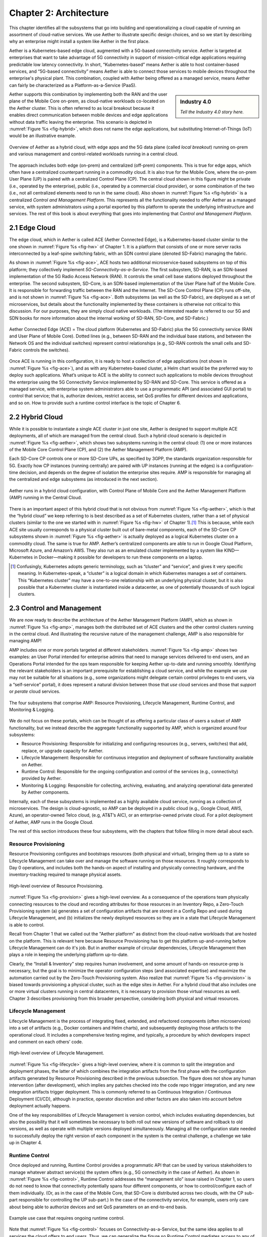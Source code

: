 Chapter 2:  Architecture
========================

This chapter identifies all the subsystems that go into building and
operationalizing a cloud capable of running an assortment of
cloud-native services. We use Aether to illustrate specific design
choices, and so we start by describing why an enterprise might install
a system like Aether in the first place.

Aether is a Kubernetes-based edge cloud, augmented with a 5G-based
connectivity service. Aether is targeted at enterprises that want to
take advantage of 5G connectivity in support of mission-critical edge
applications requiring predictable low latency connectivity. In short,
“Kubernetes-based” means Aether is able to host container-based
services, and “5G-based connectivity” means Aether is able to connect
those services to mobile devices throughout the enterprise's physical
plant. This combination, coupled with Aether being offered as a
managed service, means Aether can fairly be characterized as a
Platform-as-a-Service (PaaS).


.. sidebar:: Industry 4.0

	*Tell the Industry 4.0 story here.*

Aether supports this combination by implementing both the RAN and the
user plane of the Mobile Core on-prem, as cloud-native workloads
co-located on the Aether cluster. This is often referred to as local
breakout because it enables direct communication between mobile
devices and edge applications without data traffic leaving the
enterprise. This scenario is depicted in :numref:`Figure %s
<fig-hybrid>`, which does not name the edge applications, but
substituting Internet-of-Things (IoT) would be an illustrative
example.

.. _fig-hybrid:
.. figure:: figures/Slide2.png
   :width: 700px
   :align: center

   Overview of Aether as a hybrid cloud, with edge apps and the 5G
   data plane (called *local breakout*) running on-prem and various
   management and control-related workloads running in a central
   cloud.

The approach includes both edge (on-prem) and centralized (off-prem)
components. This is true for edge apps, which often have a centralized
counterpart running in a commodity cloud. It is also true for the
Mobile Core, where the on-prem User Plane (UP) is paired with a
centralized Control Plane (CP). The central cloud shown in this figure
might be private (i.e., operated by the enterprise), public (i.e.,
operated by a commercial cloud provider), or some combination of the
two (i.e., not all centralized elements need to run in the same
cloud). Also shown in :numref:`Figure %s <fig-hybrid>` is a
centralized *Control and Management Platform*. This represents all the
functionality needed to offer Aether as a managed service, with system
administrators using a portal exported by this platform to operate the
underlying infrastructure and services. The rest of this book is about
everything that goes into implementing that *Control and Management
Platform*.

2.1 Edge Cloud
--------------

The edge cloud, which in Aether is called ACE (Aether Connected Edge),
is a Kubernetes-based cluster similar to the one shown in
:numref:`Figure %s <fig-hw>` of Chapter 1. It is a platform that
consists of one or more server racks interconnected by a leaf-spine
switching fabric, with an SDN control plane (denoted SD-Fabric)
managing the fabric.
	
As shown in :numref:`Figure %s <fig-ace>`, ACE hosts two additional
microservice-based subsystems on top of this platform; they
collectively implement *5G-Connectivity-as-a-Service*. The first
subsystem, SD-RAN, is an SDN-based implementation of the 5G Radio
Access Network (RAN). It controls the small cell base stations
deployed throughout the enterprise. The second subsystem, SD-Core, is
an SDN-based implementation of the User Plane half of the Mobile
Core. It is responsible for forwarding traffic between the RAN and the
Internet. The SD-Core Control Plane (CP) runs off-site, and is not
shown in :numref:`Figure %s <fig-ace>`. Both subsystems (as well as
the SD-Fabric), are deployed as a set of microservices, but details
about the functionality implemented by these containers is otherwise
not critical to this discussion. For our purposes, they are simply
cloud native workloads. (The interested reader is referred to our 5G
and SDN books for more information about the internal working of
SD-RAN, SD-Core, and SD-Fabric.)

.. _fig-ace:
.. figure:: figures/Slide3.png
   :width: 400px
   :align: center

   Aether Connected Edge (ACE) = The cloud platform (Kubernetes and
   SD-Fabric) plus the 5G connectivity service (RAN and User Plane of
   Mobile Core). Dotted lines (e.g., between SD-RAN and the individual
   base stations, and between the Network OS and the individual
   switches) represent control relationships (e.g., SD-RAN controls
   the small cells and SD-Fabric controls the switches).

Once ACE is running in this configuration, it is ready to host a
collection of edge applications (not shown in :numref:`Figure %s
<fig-ace>`), and as with any Kubernetes-based cluster, a Helm chart
would be the preferred way to deploy such applications. What’s unique
to ACE is the ability to connect such applications to mobile devices
throughout the enterprise using the 5G Connectivity Service
implemented by SD-RAN and SD-Core. This service is offered as a
managed service, with enterprise system administrators able to use a
programmatic API (and associated GUI portal) to control that service;
that is, authorize devices, restrict access, set QoS profiles for
different devices and applications, and so on. How to provide such a
runtime control interface is the topic of Chapter 6.

2.2 Hybrid Cloud
-----------------

While it is possible to instantiate a single ACE cluster in just one
site, Aether is designed to support multiple ACE deployments, all of
which are managed from the central cloud. Such a hybrid cloud scenario
is depicted in :numref:`Figure %s <fig-aether>`, which shows two
subsystems running in the central cloud: (1) one or more instances of
the Mobile Core Control Plane (CP), and (2) the Aether Management
Platform (AMP).

Each SD-Core CP controls one or more SD-Core UPs, as specified by
3GPP, the standards organization responsible for 5G. Exactly how CP
instances (running centrally) are paired with UP instances (running at
the edges) is a configuration-time decision, and depends on the degree
of isolation the enterprise sites require. AMP is responsible for
managing all the centralized and edge subsystems (as introduced in the
next section).

.. _fig-aether:
.. figure:: figures/Slide4.png
   :width: 600px
   :align: center

   Aether runs in a hybrid cloud configuration, with Control Plane of
   Mobile Core and the Aether Management Platform (AMP) running in the
   Central Cloud.

There is an important aspect of this hybrid cloud that is not obvious
from :numref:`Figure %s <fig-aether>`, which is that the “hybrid
cloud” we keep referring to is best described as a set of Kubernetes
clusters, rather than a set of physical clusters (similar to the one
we started with in :numref:`Figure %s <fig-hw>` of Chapter 1).\ [#]_
This is because, while each ACE site usually corresponds to a physical
cluster built out of bare-metal components, each of the SD-Core CP
subsystems shown in :numref:`Figure %s <fig-aether>` is actually
deployed as a logical Kubernetes cluster on a commodity cloud. The
same is true for AMP. Aether’s centralized components are able to run
in Google Cloud Platform, Microsoft Azure, and Amazon’s AWS. They also
run as an emulated cluster implemented by a system like
KIND—Kubernetes in Docker—making it possible for developers to run
these components on a laptop.

.. [#] Confusingly, Kubernetes adopts generic terminology, such as
       “cluster” and “service”, and gives it very specific meaning. In
       Kubernetes-speak, a “cluster” is a logical domain in which
       Kubernetes manages a set of containers. This “Kubernetes
       cluster” may have a one-to-one relationship with an underlying
       physical cluster, but it is also possible that a Kubernetes
       cluster is instantiated inside a datacenter, as one of
       potentially thousands of such logical clusters.

2.3 Control and Management
--------------------------

We are now ready to describe the architecture of the Aether Management
Platform (AMP), which as shown in :numref:`Figure %s <fig-amp>`,
manages both the distributed set of ACE clusters and the other control
clusters running in the central cloud. And illustrating the recursive
nature of the management challenge, AMP is also responsible for
managing AMP!

AMP includes one or more portals targeted at different
stakeholders. :numref:`Figure %s <fig-amp>` shows two examples: an
User Portal intended for enterprise admins that need to manage
services delivered to end users, and an Operations Portal intended for
the ops team responsible for keeping Aether up-to-date and running
smoothly. Identifying the relevant stakeholders is an important
prerequisite for establishing a cloud service, and while the example
we use may not be suitable for all situations (e.g., some
organizations might delegate certain control privileges to end users,
via a “self-service” portal), it does represent a natural division
between those that *use* cloud services and those that *support* or
*perate* cloud services.

.. _fig-amp:
.. figure:: figures/Slide5.png
   :width: 600px
   :align: center

   The four subsystems that comprise AMP: Resource Provisioning,
   Lifecycle Management, Runtime Control, and Monitoring & Logging.
   
We do not focus on these portals, which can be thought of as offering
a particular class of users a subset of AMP functionality, but we
instead describe the aggregate functionality supported by AMP, which
is organized around four subsystems:

* Resource Provisioning: Responsible for initializing and configuring
  resources (e.g., servers, switches) that add, replace, or upgrade
  capacity for Aether.
  
* Lifecycle Management: Responsible for continuous integration and
  deployment of software functionality available on Aether.
  
* Runtime Control: Responsible for the ongoing configuration and
  control of the services (e.g., connectivity) provided by Aether.
  
* Monitoring & Logging: Responsible for collecting, archiving,
  evaluating, and analyzing operational data generated by Aether
  components.
  
Internally, each of these subsystems is implemented as a highly
available cloud service, running as a collection of microservices. The
design is cloud-agnostic, so AMP can be deployed in a public cloud
(e.g., Google Cloud, AWS, Azure), an operator-owned Telco cloud, (e.g,
AT&T’s AIC), or an enterprise-owned private cloud. For a pilot
deployment of Aether, AMP runs in the Google Cloud.

The rest of this section introduces these four subsystems, with the
chapters that follow filling in more detail about each. 
   

Resource Provisioning
~~~~~~~~~~~~~~~~~~~~~

Resource Provisioning configures and bootstraps resources (both
physical and virtual), bringing them up to a state so Lifecycle
Management can take over and manage the software running on those
resources. It roughly corresponds to Day 0 operations, and includes
both the hands-on aspect of installing and physically connecting
hardware, and the inventory-tracking required to manage physical
assets.

.. _fig-provision:
.. figure:: figures/Slide6.png
   :width: 500px
   :align: center

   High-level overview of Resource Provisioning.

:numref:`Figure %s <fig-provision>` gives a high-level overview. As a
consequence of the operations team physically connecting resources to
the cloud and recording attributes for those resources in an Inventory
Repo, a Zero-Touch Provisioning system (a) generates a set of
configuration artifacts that are stored in a Config Repo and used
during Lifecycle Management, and (b) initializes the newly deployed
resources so they are in a state that Lifecycle Management is able to
control.

Recall from Chapter 1 that we called out the "Aether platform" as
distinct from the cloud-native workloads that are hosted on the
platform. This is relevant here because Resource Provisioning has to
get this platform up-and-running before Lifecycle Management can do
it's job. But in another example of circular dependencies, Lifecycle
Management then plays a role in keeping the underlying platform
up-to-date.
	
Clearly, the “Install & Inventory” step requires human involvement,
and some amount of hands-on resource-prep is necessary, but the goal
is to minimize the operator configuration steps (and associated
expertise) and maximize the automation carried out by the Zero-Touch
Provisioning system. Also realize that :numref:`Figure %s
<fig-provision>` is biased towards provisioning a physical cluster,
such as the edge sites in Aether. For a hybrid cloud that also
includes one or more virtual clusters running in central datacenters,
it is necessary to provision those virtual resources as well. Chapter
3 describes provisioning from this broader perspective, considering
both physical and virtual resources.

Lifecycle Management
~~~~~~~~~~~~~~~~~~~~

Lifecycle Management is the process of integrating fixed, extended,
and refactored components (often microservices) into a set of
artifacts (e.g., Docker containers and Helm charts), and subsequently
deploying those artifacts to the operational cloud. It includes a
comprehensive testing regime, and typically, a procedure by which
developers inspect and comment on each others’ code.

.. _fig-lifecycle:
.. figure:: figures/Slide7.png 
   :width: 600px 
   :align: center 

   High-level overview of Lifecycle Management. 

:numref:`Figure %s <fig-lifecycle>` gives a high-level overview, where
it is common to split the integration and deployment phases, the
latter of which combines the integration artifacts from the first
phase with the configuration artifacts generated by Resource
Provisioning described in the previous subsection. The figure does not
show any human intervention (after development), which implies any
patches checked into the code repo trigger integration, and any new
integration artifacts trigger deployment. This is commonly referred to
as Continuous Integration / Continuous Deployment (CI/CD), although in
practice, operator discretion and other factors are also taken into
account before deployment actually happens.

One of the key responsibilities of Lifecycle Management is version
control, which includes evaluating dependencies, but also the
possibility that it will sometimes be necessary to both roll out new
versions of software and rollback to old versions, as well as operate
with multiple versions deployed simultaneously. Managing all the
configuration state needed to successfully deploy the right version of
each component in the system is the central challenge, a challenge we
take up in Chapter 4.

Runtime Control
~~~~~~~~~~~~~~~

Once deployed and running, Runtime Control provides a programmatic API
that can be used by various stakeholders to manage whatever abstract
service(s) the system offers (e.g., 5G connectivity in the case of
Aether). As shown in :numref:`Figure %s <fig-control>`, Runtime
Control addresses the “management silo” issue raised in Chapter 1, so
users do not need to know that connectivity potentially spans four
different components, or how to control/configure each of them
individually. (Or, as in the case of the Mobile Core, that SD-Core is
distributed across two clouds, with the CP sub-part responsible for
controlling the UP sub-part.) In the case of the connectivity service,
for example, users only care about being able to authorize devices and
set QoS parameters on an end-to-end basis.

.. _fig-control:
.. figure:: figures/Slide8.png
   :width: 400px
   :align: center

   Example use case that requires ongoing runtime control.

Note that :numref:`Figure %s <fig-control>` focuses on
Connectivity-as-a-Service, but the same idea applies to all services
the cloud offers to end users. Thus, we can generalize the figure so
Runtime Control mediates access to any of the underlying microservices
(or collections of microservices) the cloud designer wishes to make
publicly accessible. In effect, Runtime Control implements an
abstraction layer, codified with programmatic API.

Given this mediation role, Runtime Control provides mechanisms to
model (represent) the abstract services to be offered to users; store
any configuration and control state associated with those models;
apply that state to the underlying components, ensuring they remain in
sync with the operator’s intentions; and authorize the set API calls
users try to invoke on each service. These details are spelled out in
Chapter 5.

	
Monitoring and Logging
~~~~~~~~~~~~~~~~~~~~~~

In addition to controlling service functionality, a running system has
to be continuously monitored so that operators can diagnose and
respond to failures, tune performance, do root cause analysis, perform
security audits, and understand when it is necessary to provision
additional capacity. This requires mechanisms to observe system
behavior, collect and archive the resulting data, analyze the data and
trigger various actions in response, and visualize the data in human
consumable dashboards (similar to the example shown in :numref:`Figure
%s <fig-monitor>`).

.. _fig-monitor:
.. figure:: figures/Slide18.png
   :width: 500px
   :align: center

   Example Aether dashboard, showing the health of one of the
   subsystems (SD-Core).

In broad terms, it is common to think of this aspect of cloud
management as having two parts: a monitoring component that collects
quantitative metrics (e.g., load averages, transmission rates,
ops-per-second) and a logging component that collects diagnostic
messages (i.e., text strings explaining an event). Both include a
timestamp, so it is possible to link quantitative analysis with
qualitative explanations in support of diagnostics and analytics.

Summary
~~~~~~~~~~

This overview of the management architecture could lead one to
conclude that these four subsystems were architected, in a rigorous,
top-down fashion, to be are completely independent.  But that is not
the case. It's more accurate to say that the system evolved bottom up,
solving the next immediate problem one at a time, all the while
creating a large ecosystem of open source components that can be used
in different combinations. What we are presenting in this book is a
retrospective description of an end result, organized into four
subsystems to help make sense of it all.

There are, in practice, many opportunities for interactions among the
four components, and in some cases, there are overlapping concerns
that lead to considerable debate. For example, it's difficult to draw
a crisp line between where resource provisioning ends and lifecycle
management begins. One could view provisioning as "Step 0" of
lifecycle management. As an other example, the runtime control and
monitoring subsystems are often combined in a single user interface,
giving operators a way to both read (monitor) and write (control)
various parameters of a running system. Connecting those two
subsystems is how we build closed loop control.

A third example is even more nebulous. Lifecycle management usually
takes responsibility for *configuring* each component, while runtime
control takes responsibility for *controlling* each component. Where
you draw the line between configuration and control is somewhat
arbitrary. Do configuration changes only happen when you first boot a
component, or can you change the configuration of a running system,
and if you do, how does that differ from changing a control
parameter? The difference is usually related to frequency-of-change
(which is in turn related to how disruptive to existing
traffic/workload the change is), but at the end of the day, it doesn't
matter what you call it, as long as the mechanisms you use meet all of
your requirements.

Of course, an operational system doesn't tolerate such ambiguities
very well. Each aspect of management has to be supported in a
well-defined, efficient and repeatable way. That's why we include a
description of a concrete realization of each of the four subsystems,
reflecting one particular set of design choices. We call out the
opportunities to make different engineering decisions, along with the
design rationale behind our choices, as we add more details in the
chapters that follow.

2.4 DevOps
----------

The preceding discussion focuses on the subsystems that make up the
Control and Management Platform, but such a platform is used by
people. This implies the need for a set of operational processes and
procedures, which in a cloud setting, are now commonly organized
around the DevOps model. The following gives a high-level summary,
with a more extensive discussion of ops-related procedures presented
in Chapter 7.

DevOps has become an overused term, generally taken to mean that the
line between the engineers that develop cloud functionality and the
operators that deploy and manage cloud functionality is blurred, with
the same team responsible for both. But that definition is too
imprecise to be helpful. There are really three aspects of DevOps that
are important to understand.

First, when it comes to a set of services (or user-visible features),
it is true that the developers play a role in deploying and operating
those services. Enabling them to do that is exactly the value of the
Management Platform. Consider the team responsible for SD-RAN in
Aether, as an example. That team not only implements new SD-RAN
features, but once their patch sets are checked into the code
repository, those changes are integrated and deployed by the automated
toolchain introduced in the previous section. This means the SD-RAN
team is also responsible for:

1. Adding test cases to the CI half of Lifecycle Management, and
   writing any configuration specifications needed by the CD half of
   Lifecycle Management.
   
2. Instrumenting their code so it reports into the Monitoring and
   Logging framework, giving them the dashboards and alarms they need
   to troubleshoot any problems that arise.
   
3. Augmenting the data model of Runtime Control, so their component’s
   internal interfaces are plumbed through to the cloud’s externally
   visible Northbound Interface.
   
Once deployed and operational, the SD-RAN team is also responsible for
diagnosing any problems that cannot be resolved by a dedicated “on
call” support staff.\ [#]_  The SD-RAN team is motivated to take
advantage of the platform’s automated mechanisms (rather than exploit
short-term workarounds), and to document their component’s behavior
(especially how to resolve known problems), so they do not get support
calls in the middle of the night.

.. [#] Whether traditional or DevOps-based, there is typically a
       front-line support team, which is often said to provide Tier-1
       support. They interact directly with customers and are the
       first to respond to alarms, resolving the issue according to a
       well-scripted playbook. If Tier-1 support is not able to
       resolve an issue, it is elevated to Tier-2 and eventually
       Tier-3, the latter of which is the developers that best
       understand implementation details.
       
.. sidebar:: Experience at Google

	*Our brief sketch of DevOps is based on how the approach is
	practiced at Google, and in this context, it is a great
	example of how good things come from efforts to minimize
	toil. As Google gained experience building and running its
	cloud, the incremental improvements to their cloud management
	system were assimilated in a system known as BORG. Kubernetes,
	the open source project widely used across the industry today,
	was spun out of BORG. The functionality embodied by Kubernetes
	had evolved over time to deal with the operational challenges
	of deploying, upgrading, and a set of containers, serving as a
	great example of a "raising tide raising all boats." Given
	enough time, it is likely that next layer of cloud management
	machinery, roughly corresponding to the topics covered in this
	book will also be taken as a given.*

Second, all of the activity outlined in the previous paragraph is
possible only because of the rich set of capabilities built into the
Control and Management Platform that is the subject of this
book.\ [#]_ Someone had to build that platform, which includes a
testing framework that individual tests can be plugged into; an
automated deployment framework that is able to roll upgrades out to a
scalable number of servers and sites without manual intervention; a
monitoring and logging framework that components can report into; a
runtime control environment that can translate high-level directives
into low-level operations on backend components; and so on. While each
of these frameworks were once created by a team tasked with keeping
some other service running smoothly, they have taken on a life of
their own. The Control and Management Platform now has its own DevOps
team(s), who in addition to continually improving the platform, also
field operational events, and when necessary, interact with other
teams (e.g., the SD-RAN team in Aether) to resolve issues that come
up. They are sometimes called System Reliability Engineers (SREs), and
in addition to being responsible for the Control and Management
Platform, they enforce operational discipline—the third aspect of
DevOps discussed next—on everyone else.

.. [#] This we why we refer to the management system as a "platform",
  with AMP as an illustrative example. It serves as a common framework
  that developers of all the other cloud components can plug into and
  leverage. This is how you ultimately address the "management silo"
  problem.

Finally, when operating with discipline and rigor, all of these teams
strictly adhere to two quantitative rules. The first balances *feature
velocity* with *system reliability*. Each component is given an *error
budget* (percentage of time it can be down), and new features cannot
be rolled out unless the corresponding component has been operating
within this bound. This test is a “gate” on the CI/CD pipeline. The
second rule balances how much time is spent on *operational toil*
(time spent by a human diagnosing or fixing problems) with time spent
engineering new capabilities into the Control and Management Platform
to reduce future toil. If too much time is spent toiling and too
little time is spent making the Control and Management Platform
better, then it is taken as a sign that additional engineering
resources are needed.

.. admonition:: Further Reading

   `Site Reliability Engineering: How Google Runs Production Systems
   <https://www.amazon.com/Site-Reliability-Engineering-Production-Systems/dp/149192912X/ref=pd_bxgy_14_img_2/131-5109792-2268338?_encoding=UTF8&pd_rd_i=149192912X&pd_rd_r=4b77155f-234d-11e9-944e-278ce23a35b5&pd_rd_w=qIfxg&pd_rd_wg=12dE2&pf_rd_p=6725dbd6-9917-451d-beba-16af7874e407&pf_rd_r=5GN656H9VEG4WEVGB728&psc=1&refRID=5GN656H9VEG4WEVGB728>`__,
   2016. 
